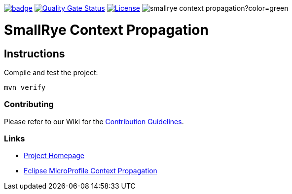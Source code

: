 :microprofile-context: https://github.com/eclipse/microprofile-context-propagation/
:ci: https://github.com/smallrye/smallrye-context-propagation/actions?query=workflow%3A%22SmallRye+Build%22
:sonar: https://sonarcloud.io/dashboard?id=smallrye_smallrye-context-propagation

image:https://github.com/smallrye/smallrye-context-propagation/workflows/SmallRye%20Build/badge.svg?branch=master[link={ci}]
image:https://sonarcloud.io/api/project_badges/measure?project=smallrye_smallrye-context-propagation&metric=alert_status["Quality Gate Status", link={sonar}]
image:https://img.shields.io/github/license/thorntail/thorntail.svg["License", link="http://www.apache.org/licenses/LICENSE-2.0"]
image:https://img.shields.io/maven-central/v/io.smallrye/smallrye-context-propagation?color=green[]

= SmallRye Context Propagation 

== Instructions

Compile and test the project:

[source,bash]
----
mvn verify
----

=== Contributing

Please refer to our Wiki for the https://github.com/smallrye/smallrye-parent/wiki[Contribution Guidelines].

=== Links

* http://github.com/smallrye/smallrye-context-propagation/[Project Homepage]
* {microprofile-context}[Eclipse MicroProfile Context Propagation]
